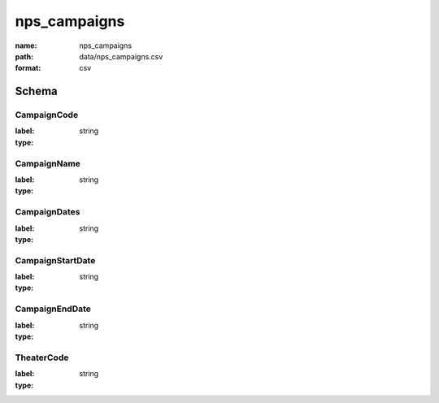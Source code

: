 nps_campaigns
================================================================================

:name: nps_campaigns
:path: data/nps_campaigns.csv
:format: csv




Schema
-------


CampaignCode
++++++++++++++++++++++++++++++++++++++++++++++++++++++++++++++++++++++++++++++++++++++++++

:label: 
:type: string


       

CampaignName
++++++++++++++++++++++++++++++++++++++++++++++++++++++++++++++++++++++++++++++++++++++++++

:label: 
:type: string


       

CampaignDates
++++++++++++++++++++++++++++++++++++++++++++++++++++++++++++++++++++++++++++++++++++++++++

:label: 
:type: string


       

CampaignStartDate
++++++++++++++++++++++++++++++++++++++++++++++++++++++++++++++++++++++++++++++++++++++++++

:label: 
:type: string


       

CampaignEndDate
++++++++++++++++++++++++++++++++++++++++++++++++++++++++++++++++++++++++++++++++++++++++++

:label: 
:type: string


       

TheaterCode
++++++++++++++++++++++++++++++++++++++++++++++++++++++++++++++++++++++++++++++++++++++++++

:label: 
:type: string


       


